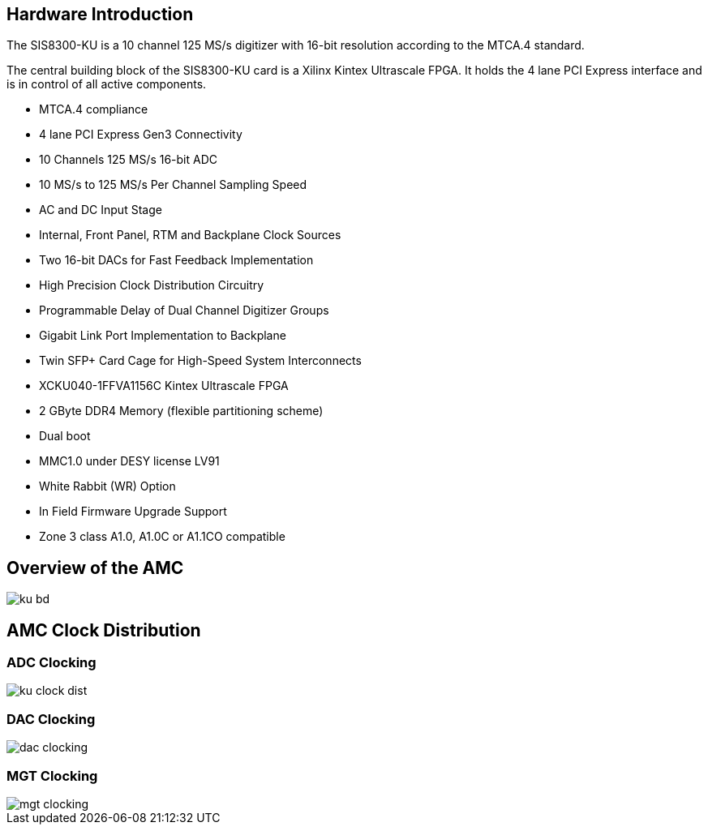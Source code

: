== Hardware Introduction

The SIS8300-KU is a 10 channel 125 MS/s digitizer with 16-bit resolution according to the MTCA.4 standard.

The central building block of the SIS8300-KU card is a Xilinx Kintex Ultrascale FPGA. It holds the 4 lane PCI Express interface and is in control of all active components.

* MTCA.4 compliance
* 4 lane PCI Express Gen3 Connectivity
* 10 Channels 125 MS/s 16-bit ADC
* 10 MS/s to 125 MS/s Per Channel Sampling Speed
* AC and DC Input Stage
* Internal, Front Panel, RTM and Backplane Clock Sources
* Two 16-bit DACs for Fast Feedback Implementation
* High Precision Clock Distribution Circuitry
* Programmable Delay of Dual Channel Digitizer Groups
* Gigabit Link Port Implementation to Backplane
* Twin SFP+ Card Cage for High-Speed System Interconnects
* XCKU040-1FFVA1156C Kintex Ultrascale FPGA
* 2 GByte DDR4 Memory (flexible partitioning scheme)
* Dual boot
* MMC1.0 under DESY license LV91
* White Rabbit (WR) Option
* In Field Firmware Upgrade Support
* Zone 3 class A1.0, A1.0C or A1.1CO compatible

<<<

== Overview of the AMC

image::ku-bd.png[]

<<<

== AMC Clock Distribution

=== ADC Clocking
image::ku-clock-dist.png[]

<<<

=== DAC Clocking
image::dac_clocking.png[]

<<<

=== MGT Clocking
image::mgt_clocking.png[]